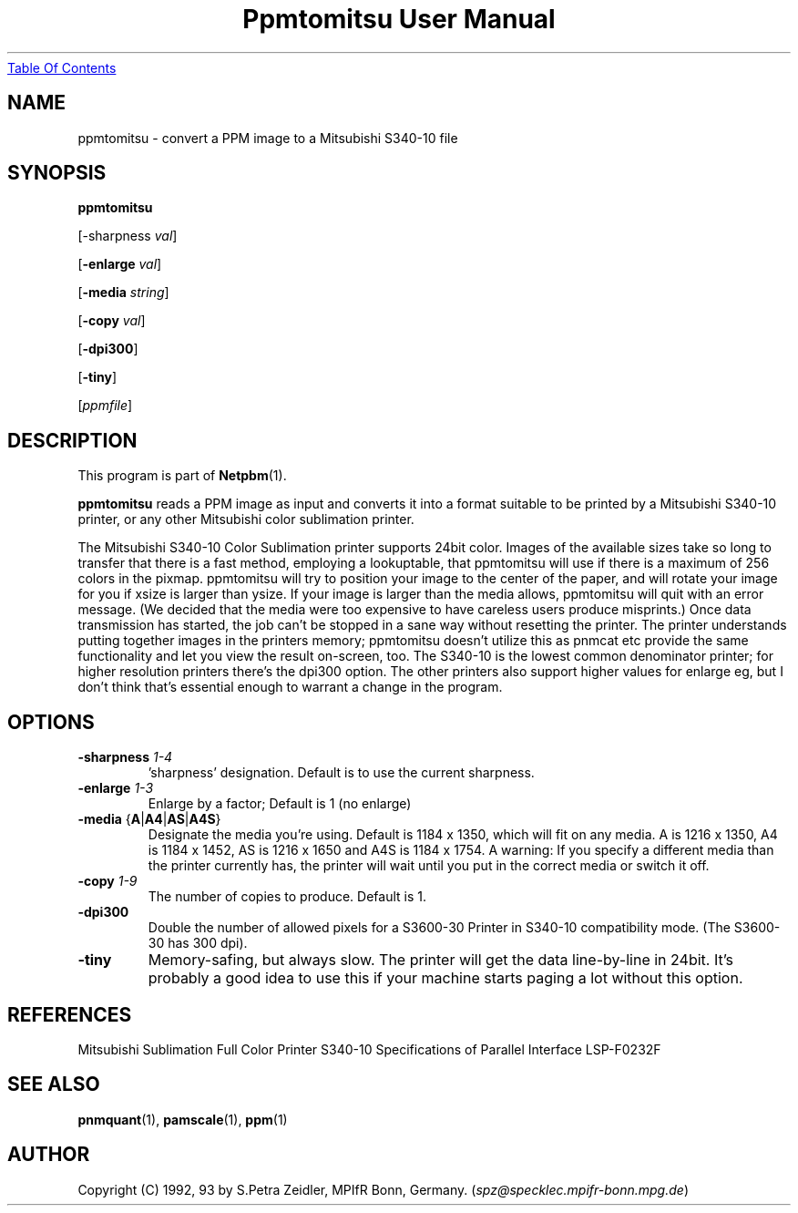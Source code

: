 ." This man page was generated by the Netpbm tool 'makeman' from HTML source.
." Do not hand-hack it!  If you have bug fixes or improvements, please find
." the corresponding HTML page on the Netpbm website, generate a patch
." against that, and send it to the Netpbm maintainer.
.TH "Ppmtomitsu User Manual" 0 "29 Jan 1992" "netpbm documentation"
.UR ppmtomitsu.html#index
Table Of Contents
.UE
\&

.UN lbAB
.SH NAME

ppmtomitsu - convert a PPM image to a Mitsubishi S340-10 file

.UN lbAC
.SH SYNOPSIS

\fBppmtomitsu\fP

[-sharpness \fIval\fP]

[\fB-enlarge\fP \fIval\fP]

[\fB-media\fP \fIstring\fP]

[\fB-copy\fP \fIval\fP]

[\fB-dpi300\fP]

[\fB-tiny\fP]

[\fIppmfile\fP]

.UN lbAD
.SH DESCRIPTION
.PP
This program is part of
.BR Netpbm (1).
.PP
\fBppmtomitsu\fP reads a PPM image as input and converts it into a
format suitable to be printed by a Mitsubishi S340-10 printer, or any
other Mitsubishi color sublimation printer.
.PP
The Mitsubishi S340-10 Color Sublimation printer supports 24bit
color.  Images of the available sizes take so long to transfer that
there is a fast method, employing a lookuptable, that ppmtomitsu will
use if there is a maximum of 256 colors in the pixmap.  ppmtomitsu
will try to position your image to the center of the paper, and will
rotate your image for you if xsize is larger than ysize.  If your
image is larger than the media allows, ppmtomitsu will quit with an
error message. (We decided that the media were too expensive to have
careless users produce misprints.)  Once data transmission has
started, the job can't be stopped in a sane way without resetting the
printer.  The printer understands putting together images in the
printers memory; ppmtomitsu doesn't utilize this as pnmcat etc provide
the same functionality and let you view the result on-screen, too.
The S340-10 is the lowest common denominator printer; for higher
resolution printers there's the dpi300 option. The other printers also
support higher values for enlarge eg, but I don't think that's
essential enough to warrant a change in the program.

.UN options
.SH OPTIONS


.TP
\fB-sharpness\fP \fI1-4\fP
\&'sharpness' designation.  Default is  to use the current sharpness.

.TP
\fB-enlarge\fP \fI1-3\fP
Enlarge by a factor; Default is 1 (no enlarge)

.TP
\fB-media\fP {\fBA\fP|\fBA4\fP|\fBAS\fP|\fBA4S\fP}
Designate the media you're using.  Default is 1184 x 1350, which will
fit on any media.  A is 1216 x 1350, A4 is 1184 x 1452, AS is 1216 x
1650 and A4S is 1184 x 1754.  A warning: If you specify a different
media than the printer currently has, the printer will wait until you
put in the correct media or switch it off.

.TP
\fB-copy\fP \fI1-9\fP
The number of copies to produce.  Default is 1.

.TP
\fB-dpi300\fP
Double the number of allowed pixels for a S3600-30 Printer in S340-10
compatibility mode.  (The S3600-30 has 300 dpi).

.TP
\fB-tiny\fP
Memory-safing, but always slow. The printer will get the data
line-by-line in 24bit. It's probably a good idea to use this if your
machine starts paging a lot without this option.



.UN lbAE
.SH REFERENCES

Mitsubishi Sublimation Full Color Printer S340-10 Specifications of
Parallel Interface LSP-F0232F

.UN lbAF
.SH SEE ALSO
.BR pnmquant (1), 
.BR pamscale (1), 
.BR ppm (1)

.UN lbAH
.SH AUTHOR

Copyright (C) 1992, 93 by S.Petra Zeidler, MPIfR Bonn, Germany.  (\fIspz@specklec.mpifr-bonn.mpg.de\fP)

